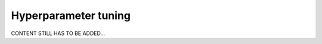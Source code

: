 .. _user_tuning:

=====================
Hyperparameter tuning
=====================

CONTENT STILL HAS TO BE ADDED...